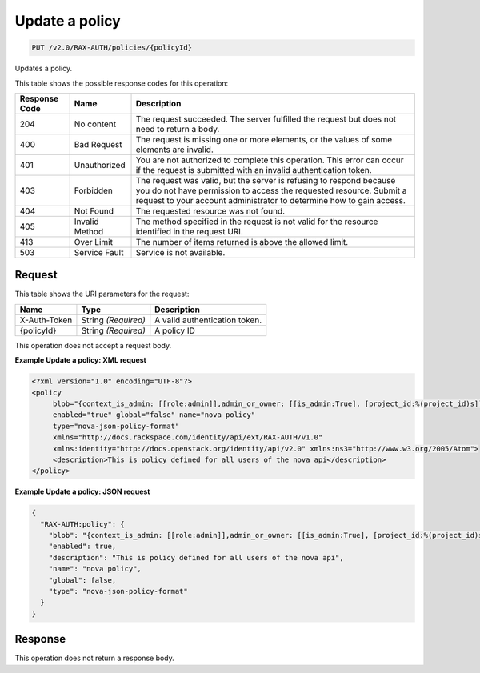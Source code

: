 
.. THIS OUTPUT IS GENERATED FROM THE WADL. DO NOT EDIT.

.. _put-update-a-policy-v2.0-rax-auth-policies-policyid:

Update a policy
^^^^^^^^^^^^^^^^^^^^^^^^^^^^^^^^^^^^^^^^^^^^^^^^^^^^^^^^^^^^^^^^^^^^^^^^^^^^^^^^

.. code::

    PUT /v2.0/RAX-AUTH/policies/{policyId}

Updates a policy. 



This table shows the possible response codes for this operation:


+--------------------------+-------------------------+-------------------------+
|Response Code             |Name                     |Description              |
+==========================+=========================+=========================+
|204                       |No content               |The request succeeded.   |
|                          |                         |The server fulfilled the |
|                          |                         |request but does not     |
|                          |                         |need to return a body.   |
+--------------------------+-------------------------+-------------------------+
|400                       |Bad Request              |The request is missing   |
|                          |                         |one or more elements, or |
|                          |                         |the values of some       |
|                          |                         |elements are invalid.    |
+--------------------------+-------------------------+-------------------------+
|401                       |Unauthorized             |You are not authorized   |
|                          |                         |to complete this         |
|                          |                         |operation. This error    |
|                          |                         |can occur if the request |
|                          |                         |is submitted with an     |
|                          |                         |invalid authentication   |
|                          |                         |token.                   |
+--------------------------+-------------------------+-------------------------+
|403                       |Forbidden                |The request was valid,   |
|                          |                         |but the server is        |
|                          |                         |refusing to respond      |
|                          |                         |because you do not have  |
|                          |                         |permission to access the |
|                          |                         |requested resource.      |
|                          |                         |Submit a request to your |
|                          |                         |account administrator to |
|                          |                         |determine how to gain    |
|                          |                         |access.                  |
+--------------------------+-------------------------+-------------------------+
|404                       |Not Found                |The requested resource   |
|                          |                         |was not found.           |
+--------------------------+-------------------------+-------------------------+
|405                       |Invalid Method           |The method specified in  |
|                          |                         |the request is not valid |
|                          |                         |for the resource         |
|                          |                         |identified in the        |
|                          |                         |request URI.             |
+--------------------------+-------------------------+-------------------------+
|413                       |Over Limit               |The number of items      |
|                          |                         |returned is above the    |
|                          |                         |allowed limit.           |
+--------------------------+-------------------------+-------------------------+
|503                       |Service Fault            |Service is not available.|
+--------------------------+-------------------------+-------------------------+


Request
""""""""""""""""




This table shows the URI parameters for the request:

+--------------------------+-------------------------+-------------------------+
|Name                      |Type                     |Description              |
+==========================+=========================+=========================+
|X-Auth-Token              |String *(Required)*      |A valid authentication   |
|                          |                         |token.                   |
+--------------------------+-------------------------+-------------------------+
|{policyId}                |String *(Required)*      |A policy ID              |
+--------------------------+-------------------------+-------------------------+





This operation does not accept a request body.




**Example Update a policy: XML request**


.. code::

   <?xml version="1.0" encoding="UTF-8"?>
   <policy
        blob="{context_is_admin: [[role:admin]],admin_or_owner: [[is_admin:True], [project_id:%(project_id)s]],default: [[rule:admin_or_owner]]}"
        enabled="true" global="false" name="nova policy"
        type="nova-json-policy-format"
        xmlns="http://docs.rackspace.com/identity/api/ext/RAX-AUTH/v1.0"
        xmlns:identity="http://docs.openstack.org/identity/api/v2.0" xmlns:ns3="http://www.w3.org/2005/Atom">
        <description>This is policy defined for all users of the nova api</description>
   </policy>
   





**Example Update a policy: JSON request**


.. code::

   {
     "RAX-AUTH:policy": {
       "blob": "{context_is_admin: [[role:admin]],admin_or_owner: [[is_admin:True], [project_id:%(project_id)s]],default: [[rule:admin_or_owner]]}",
       "enabled": true,
       "description": "This is policy defined for all users of the nova api",
       "name": "nova policy",
       "global": false,
       "type": "nova-json-policy-format"
     }
   }





Response
""""""""""""""""






This operation does not return a response body.




